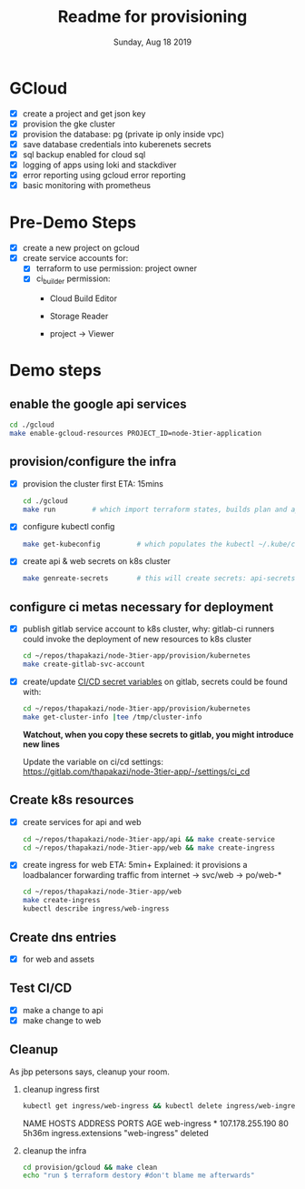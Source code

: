 #+TITLE: Readme for provisioning
#+DATE: Sunday, Aug 18 2019
#+DESCRIPTION: provisioning node-3tier app with terraform

* GCloud
  - [X] create a project and get json key
  - [X] provision the gke cluster
  - [X] provision the database: pg (private ip only inside vpc)
  - [X] save database credentials into kuberenets secrets
  - [X] sql backup enabled for cloud sql
  - [X] logging of apps using loki and stackdiver
  - [X] error reporting using gcloud error reporting
  - [X] basic monitoring with prometheus

* Pre-Demo Steps
  - [X] create a new project on gcloud
  - [X] create service accounts for:
    - [X] terraform to use
      permission: project owner
    - [X] ci_builder
      permission:
      - Cloud Build Editor
      - Storage Reader
      - project -> Viewer
        #+CAPTION: ci_builder service account permission
        #+NAME:   fig:service_account
        #+ATTR_ORG: :height 200
        [[./img/ci_builder.png]]
* Demo steps
** enable the google api services
   #+begin_src bash
   cd ./gcloud
   make enable-gcloud-resources PROJECT_ID=node-3tier-application
   #+end_src

** provision/configure the infra
  - [X] provision the cluster first
    ETA: 15mins
    #+begin_src bash
    cd ./gcloud
    make run         # which import terraform states, builds plan and applies it
    #+end_src
  - [X] configure kubectl config
    #+begin_src bash
    make get-kubeconfig         # which populates the kubectl ~/.kube/config
    #+end_src
  - [X] create api & web secrets on k8s cluster
    #+begin_src bash
    make genreate-secrets       # this will create secrets: api-secrets, web-secrets
    #+end_src
** configure ci metas necessary for deployment
  - [X] publish gitlab service account to k8s cluster, 
    why: gitlab-ci runners could invoke the deployment of new resources to k8s cluster
    #+begin_src bash
    cd ~/repos/thapakazi/node-3tier-app/provision/kubernetes
    make create-gitlab-svc-account 
    #+end_src

  - [X] create/update [[https://gitlab.com/thapakazi/node-3tier-app/-/settings/ci_cd][CI/CD secret variables]] on gitlab, secrets could be found with:
    #+begin_src bash
    cd ~/repos/thapakazi/node-3tier-app/provision/kubernetes
    make get-cluster-info |tee /tmp/cluster-info
    #+end_src
    *Watchout, when you copy these secrets to gitlab, you might introduce new lines*

    Update the variable on ci/cd settings: https://gitlab.com/thapakazi/node-3tier-app/-/settings/ci_cd
** Create k8s resources
   - [X] create services for api and web
     #+begin_src bash
     cd ~/repos/thapakazi/node-3tier-app/api && make create-service
     cd ~/repos/thapakazi/node-3tier-app/web && make create-ingress
     #+end_src
   - [X] create ingress for web
     ETA: 5min+
     Explained: it provisions a loadbalancer forwarding traffic from internet -> svc/web -> po/web-*
     #+begin_src bash
     cd ~/repos/thapakazi/node-3tier-app/web
     make create-ingress
     kubectl describe ingress/web-ingress
     #+end_src
** Create dns entries
   - [X] for web and assets

** Test CI/CD
   - [X] make a change to api
   - [X] make change to web

** Cleanup
  As jbp petersons says, cleanup your room.
  1. cleanup ingress first
     #+begin_src bash :results drawer
     kubectl get ingress/web-ingress && kubectl delete ingress/web-ingress 
     #+end_src

     #+RESULTS:
     :results:
     NAME          HOSTS   ADDRESS           PORTS   AGE
     web-ingress   *       107.178.255.190   80      5h36m
     ingress.extensions "web-ingress" deleted
     :end:
  2. cleanup the infra
     #+begin_src bash
     cd provision/gcloud && make clean
     echo "run $ terraform destory #don't blame me afterwards"
     #+end_src

     #+RESULTS:

  

